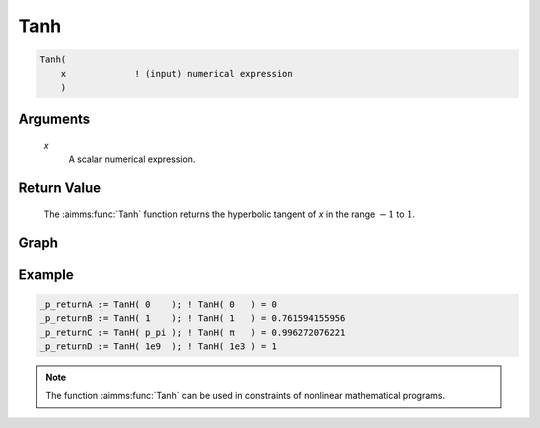 .. aimms:function:: Tanh(x)

.. _Tanh:

Tanh
====

.. code-block:: aimms

    Tanh(
        x             ! (input) numerical expression
        )

Arguments
---------

    *x*
        A scalar numerical expression.

Return Value
------------

    The :aimms:func:`Tanh` function returns the hyperbolic tangent of *x* in the range
    :math:`-1` to :math:`1`.

 

Graph
-----------------

.. image:: images/tanh.png
    :align: center

Example
-----------

.. code-block:: aimms

    _p_returnA := TanH( 0    ); ! TanH( 0   ) = 0
    _p_returnB := TanH( 1    ); ! TanH( 1   ) = 0.761594155956
    _p_returnC := TanH( p_pi ); ! TanH( π   ) = 0.996272076221
    _p_returnD := TanH( 1e9  ); ! TanH( 1e3 ) = 1 




.. note::

    The function :aimms:func:`Tanh` can be used in constraints of nonlinear
    mathematical programs.

.. seealso::

    -   The functions :aimms:func:`Cosh`, :aimms:func:`Sinh`, :aimms:func:`ArcTanh`. Arithmetic functions are
        discussed in full detail in :ref:`sec:expr.num.functions` of the `Language Reference <https://documentation.aimms.com/language-reference/index.html>`__.


    -   `Wikipedia <https://en.wikipedia.org/wiki/Hyperbolic_functions>`_